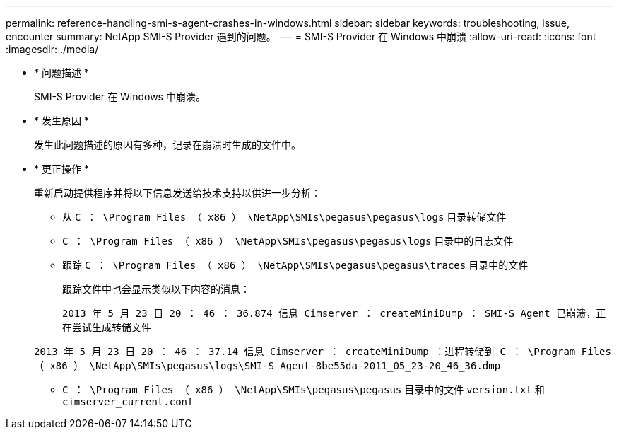 ---
permalink: reference-handling-smi-s-agent-crashes-in-windows.html 
sidebar: sidebar 
keywords: troubleshooting, issue, encounter 
summary: NetApp SMI-S Provider 遇到的问题。 
---
= SMI-S Provider 在 Windows 中崩溃
:allow-uri-read: 
:icons: font
:imagesdir: ./media/


* * 问题描述 *
+
SMI-S Provider 在 Windows 中崩溃。

* * 发生原因 *
+
发生此问题描述的原因有多种，记录在崩溃时生成的文件中。

* * 更正操作 *
+
重新启动提供程序并将以下信息发送给技术支持以供进一步分析：

+
** 从 `C ： \Program Files （ x86 ） \NetApp\SMIs\pegasus\pegasus\logs` 目录转储文件
** `C ： \Program Files （ x86 ） \NetApp\SMIs\pegasus\pegasus\logs` 目录中的日志文件
** 跟踪 `C ： \Program Files （ x86 ） \NetApp\SMIs\pegasus\pegasus\traces` 目录中的文件
+
跟踪文件中也会显示类似以下内容的消息：

+
`2013 年 5 月 23 日 20 ： 46 ： 36.874 信息 Cimserver ： createMiniDump ： SMI-S Agent 已崩溃，正在尝试生成转储文件`

+
`2013 年 5 月 23 日 20 ： 46 ： 37.14 信息 Cimserver ： createMiniDump ：进程转储到 C ： \Program Files （ x86 ） \NetApp\SMIs\pegasus\logs\SMI-S Agent-8be55da-2011_05_23-20_46_36.dmp`

** `C ： \Program Files （ x86 ） \NetApp\SMIs\pegasus\pegasus` 目录中的文件 `version.txt` 和 `cimserver_current.conf`



